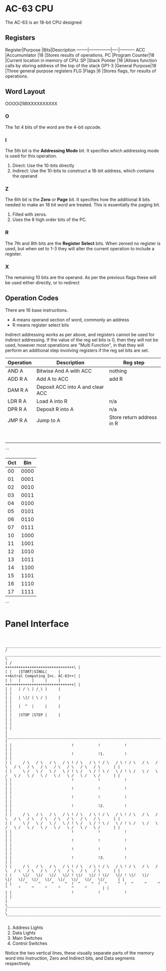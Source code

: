 * AC-63 CPU
The AC-63 is an 18-bit CPU designed
** Registers
Register|Purpose        |Bits|Description
--------|---------------|----|----------
ACC     |Accumumlator   |18  |Stores results of operations.
PC      |Program Counter|18  |Current location in memory of CPU.
SP      |Stack Pointer  |18  |Allows function calls by storing address of the top of the stack
GP1-3   |General Purpose|18  |Three general purpose registers
FLG     |Flags          |6   |Stores flags, for results of operations.

** Word Layout

OOOOIZRRXXXXXXXXXX

*** O
The 1st 4 bits of the word are the 4-bit opcode.

*** I
The 5th bit is the *Addressing Mode* bit. It specifies which addressing mode is
used for this operation.

0. Direct: Use the 10-bits directly
1. Indirect: Use the 10-bits to construct a 18-bit address, which contains the operand

*** Z
The 6th bit is the *Zero* or *Page* bit. It specifies how the additional 8 bits needed
to make an 18 bit word are treated. This is essentially the paging bit.

0. Filled with zeros.
1. Uses the 8 high order bits of the PC.

*** R
The 7th and 8th bits are the *Register Select* bits. When zeroed no
register is used, but when set to 1-3 they will alter the current
operation to include a register.

*** X
The remaining 10 bits are the operand. As per the previous flags these will
be used either directly, or to redirect

** Operation Codes
There are 16 base instructions.

- A means operand section of word, commonly an address
- R means register select bits

Indirect addressing works as per above, and registers cannot be used
for indirect addressing. If the value of the reg sel bits is 0, then
they will not be used, however most operations are "Multi Function",
in that they will perform an additional step involving registers if
the reg sel bits are set.

| Operation | Description                      | Reg step                  |
|-----------+----------------------------------+---------------------------|
| AND A     | Bitwise And A with ACC           | nothing                   |
| ADD R A   | Add A to ACC                     | add R                     |
| DAM R A   | Deposit ACC into A and clear ACC |                           |
| LDR R A   | Load A into R                    | n/a                       |
| DPR R A   | Deposit R into A                 | n/a                       |
| JMP R A   | Jump to A                        | Store return address in R |
|           |                                  |                           |
|           |                                  |                           |
|           |                                  |                           |
|           |                                  |                           |
|           |                                  |                           |
|           |                                  |                           |
|           |                                  |                           |
|           |                                  |                           |
		 
```
 |Oct|Bin
 |---|----
 | 00|0000
 | 01|0001
 | 02|0010
 | 03|0011
 | 04|0100
 | 05|0101
 | 06|0110
 | 07|0111
 | 10|1000
 | 11|1001
 | 12|1010
 | 13|1011
 | 14|1100
 | 15|1101
 | 16|1110
 | 17|1111
```


* Panel Interface

#+BEGIN_EXAMPLE

         ________________________________________________________________________________________________________________________
        /  ____________________________________________________________________________________________________________________  \
        | /                                                                                     +++++++++++++++++++++++++++++++\ |
        | |   |START|SINGL|     |                                                               ++Astral Computing Inc. AC-63++| |
        | |   |     |     |     |                                                               +++++++++++++++++++++++++++++++| |
        | |   | / \ | /_\ |     |                                                                                              | |
        | |   | \|/ | \ / |     |                                                                                              | |
        | |   |  ^  |     |     |                                                                                              | |
        | |   |STOP |STEP |     |                                                                                              | |
        | |                                                                                                                    | |
        | |____________________________________________________________________________________________________________________| |
        | |                           !           !           !                                                                | |
        | |                           !           !1.         !                                                                | |
        | |     / \   / \   / \   / \ ! / \   / \ ! / \   / \ ! / \   / \   / \   / \   / \   / \   / \   / \   / \   / \      | |
        | |     \ /   \ /   \ /   \ / ! \ /   \ / ! \ /   \ / ! \ /   \ /   \ /   \ /   \ /   \ /   \ /   \ /   \ /   \ /      | |
        | |                           !           !           !                                                                | |
        | |                           !           !           !                                                                | |
        | |                           !           !           !                                                                | |
        | |                           !           !2.         !                                                                | |
        | |     / \   / \   / \   / \ ! / \   / \ ! / \   / \ ! / \   / \   / \   / \   / \   / \   / \   / \   / \   / \      | |
        | |     \ /   \ /   \ /   \ / ! \ /   \ / ! \ /   \ / ! \ /   \ /   \ /   \ /   \ /   \ /   \ /   \ /   \ /   \ /      | |
        | |                           !           !           !                                                                | |
        | |                           !           !           !                                                                | |
        | |                           !           !           !                                                                | |
        | |                           !           !3.         !                                                                | |
        | |     / \   / \   / \   / \ ! / \   / \ ! / \   / \ ! / \   / \   / \   / \   / \   / \   / \   / \   / \   / \      | |
        | |     \|/   \|/   \|/   \|/ ! \|/   \|/ ! \|/   \|/ ! \|/   \|/   \|/   \|/   \|/   \|/   \|/   \|/   \|/   \|/      | |
        | |      ^     ^     ^     ^  !  ^     ^  !  ^     ^  !  ^     ^     ^     ^     ^     ^     ^     ^     ^     ^       | |
        | |                           !           !           !                                                                | |
        | \____________________________________________________________________________________________________________________/ |
        \________________________________________________________________________________________________________________________/

#+END_EXAMPLE

1. Address Lights
2. Data Lights
3. Main Switches
4. Control Switches

Notice the two vertical lines, these visually separate parts of the memory word into Instruction, Zero and Indirect bits, and Data segments respectively.

